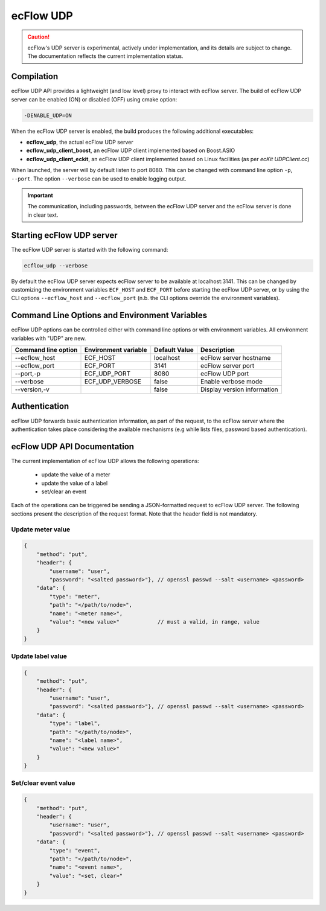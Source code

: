 .. _udp_api:

ecFlow UDP
//////////////////////

.. caution:: 
  ecFlow's UDP server is experimental, actively under implementation, and its details are subject to change.
  The documentation reflects the current implementation status.

Compilation
-----------

ecFlow UDP API provides a lightweight (and low level) proxy to interact with ecFlow server.
The build of ecFlow UDP server can be enabled (ON) or disabled (OFF) using cmake option:

.. code::

    -DENABLE_UDP=ON

When the ecFlow UDP server is enabled, the build produces the following additional executables:

- **ecflow_udp**, the actual ecFlow UDP server
- **ecflow_udp_client_boost**, an ecFlow UDP client implemented based on Boost.ASIO
- **ecflow_udp_client_eckit**, an ecFlow UDP client implemented based on Linux facilities (as per `ecKit UDPClient.cc`)

When launched, the server will by default listen to port 8080. This can be changed with command line option ``-p``,
``--port``. The option ``--verbose`` can be used to enable logging output.

.. Important::

    The communication, including passwords, between the ecFlow UDP server and the ecFlow server is done in clear text.

Starting ecFlow UDP server
--------------------------

The ecFlow UDP server is started with the following command:

.. code-block:: shell

  ecflow_udp --verbose

By default the ecFlow UDP server expects ecFlow server to be available at localhost:3141. This can be changed by
customizing the environment variables ``ECF_HOST`` and ``ECF_PORT`` before starting the ecFlow UDP server, or by
using the CLI options ``--ecflow_host`` and ``--ecflow_port`` (n.b. the CLI options override the environment variables).

Command Line Options and Environment Variables
----------------------------------------------

ecFlow UDP options can be controlled either with command line options or with environment variables.
All environment variables with "UDP" are new.


.. list-table::
   :header-rows: 1

   * - Command line option
     - Environment variable
     - Default Value
     - Description
   * - --ecflow_host
     - ECF_HOST
     - localhost
     - ecFlow server hostname
   * - --ecflow_port
     - ECF_PORT
     - 3141
     - ecFlow server port
   * - --port,-p
     - ECF_UDP_PORT
     - 8080
     - ecFlow UDP port
   * - --verbose
     - ECF_UDP_VERBOSE
     - false
     - Enable verbose mode
   * - --version,-v
     -
     - false
     - Display version information

Authentication
--------------

ecFlow UDP forwards basic authentication information, as part of the request, to the ecFlow server
where the authentication takes place considering the available mechanisms (e.g while lists files,
password based authentication).


ecFlow UDP API Documentation
--------------------

The current implementation of ecFlow UDP allows the following operations:

 - update the value of a meter
 - update the value of a label
 - set/clear an event

Each of the operations can be triggered be sending a JSON-formatted request to ecFlow UDP server.
The following sections present the description of the request format. Note that the header field is not mandatory.

Update meter value
~~~~~~~~~~~~~~~~~~

.. code:: json

    {
        "method": "put",
        "header": {
            "username": "user",
            "password": "<salted password>"}, // openssl passwd --salt <username> <password>
        "data": {
            "type": "meter",
            "path": "</path/to/node>",
            "name": "<meter name>",
            "value": "<new value>"            // must a valid, in range, value
        }
    }

Update label value
~~~~~~~~~~~~~~~~~~

.. code:: json

    {
        "method": "put",
        "header": {
            "username": "user",
            "password": "<salted password>"}, // openssl passwd --salt <username> <password>
        "data": {
            "type": "label",
            "path": "</path/to/node>",
            "name": "<label name>",
            "value": "<new value>"
        }
    }

Set/clear event value
~~~~~~~~~~~~~~~~~~~~~

.. code:: json

    {
        "method": "put",
        "header": {
            "username": "user",
            "password": "<salted password>"}, // openssl passwd --salt <username> <password>
        "data": {
            "type": "event",
            "path": "</path/to/node>",
            "name": "<event name>",
            "value": "<set, clear>"
        }
    }
